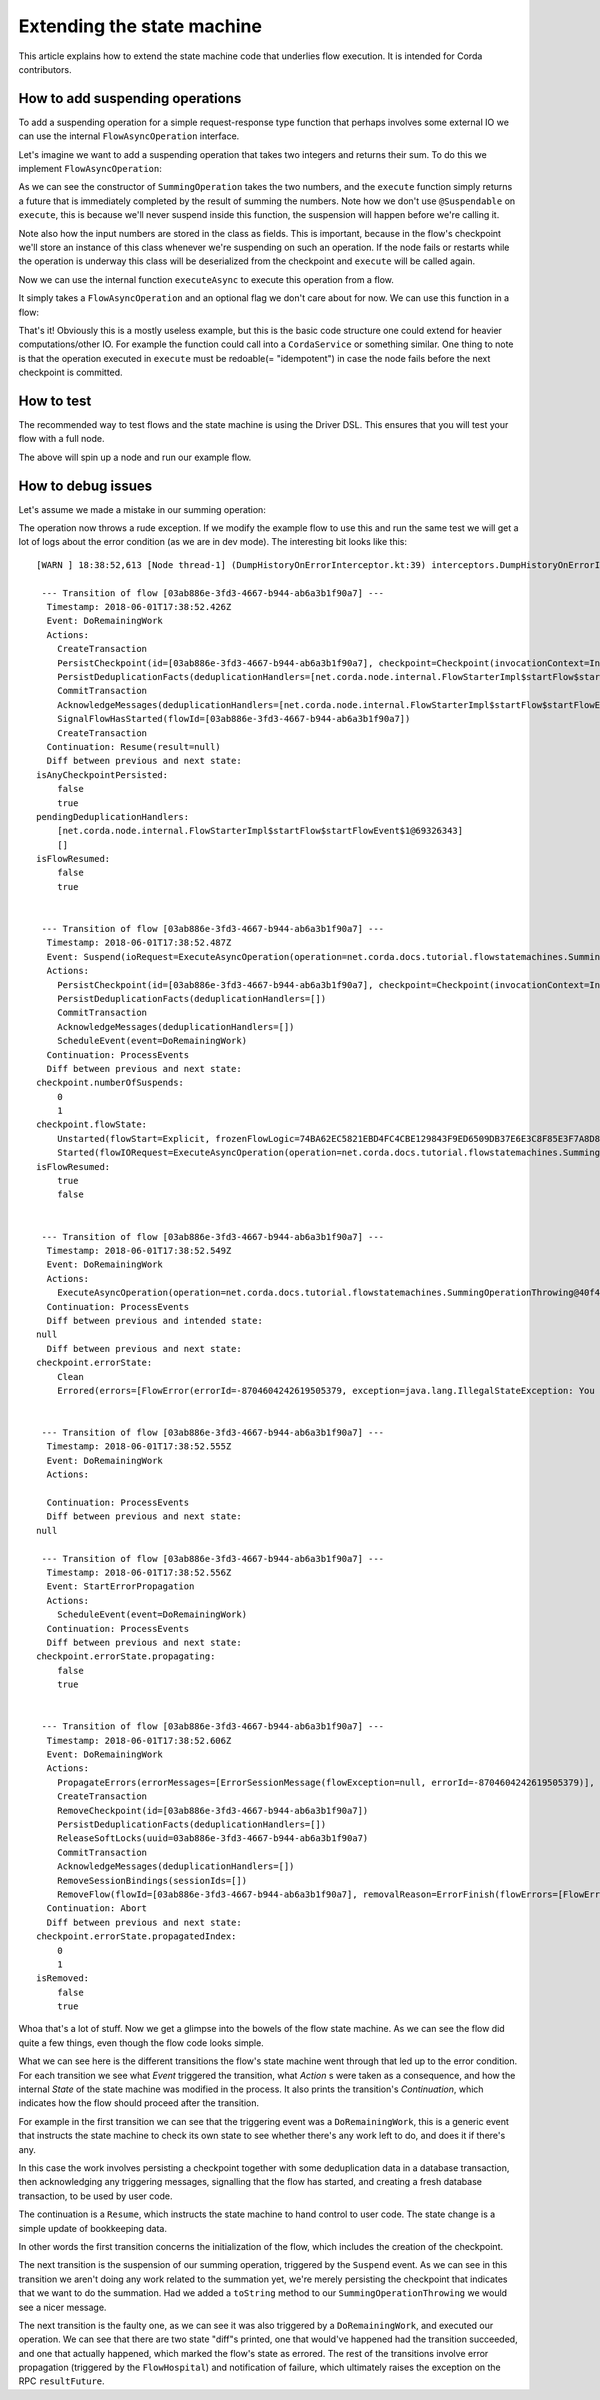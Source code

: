 .. highlight:: kotlin
.. raw:: html

   <script type="text/javascript" src="_static/jquery.js"></script>
   <script type="text/javascript" src="_static/codesets.js"></script>

Extending the state machine
===========================

This article explains how to extend the state machine code that underlies flow execution. It is intended for Corda
contributors.

How to add suspending operations
--------------------------------

To add a suspending operation for a simple request-response type function that perhaps involves some external IO we can
use the internal ``FlowAsyncOperation`` interface.

.. container:: codeset

    .. literalinclude:: ../../core/src/main/kotlin/net/corda/core/internal/FlowAsyncOperation.kt
        :language: kotlin
        :start-after: DOCSTART FlowAsyncOperation
        :end-before: DOCEND FlowAsyncOperation

Let's imagine we want to add a suspending operation that takes two integers and returns their sum. To do this we
implement ``FlowAsyncOperation``:

.. container:: codeset

    .. literalinclude:: ../../docs/source/example-code/src/main/kotlin/net/corda/docs/kotlin/tutorial/flowstatemachines/TutorialFlowAsyncOperation.kt
        :language: kotlin
        :start-after: DOCSTART SummingOperation
        :end-before: DOCEND SummingOperation

    .. literalinclude:: ../../docs/source/example-code/src/main/java/net/corda/docs/java/tutorial/flowstatemachines/SummingOperation.java
        :language: java
        :start-after: DOCSTART SummingOperation
        :end-before: DOCEND SummingOperation

As we can see the constructor of ``SummingOperation`` takes the two numbers, and the ``execute`` function simply returns
a future that is immediately completed by the result of summing the numbers. Note how we don't use ``@Suspendable`` on
``execute``, this is because we'll never suspend inside this function, the suspension will happen before we're calling
it.

Note also how the input numbers are stored in the class as fields. This is important, because in the flow's checkpoint
we'll store an instance of this class whenever we're suspending on such an operation. If the node fails or restarts
while the operation is underway this class will be deserialized from the checkpoint and ``execute`` will be called
again.

Now we can use the internal function ``executeAsync`` to execute this operation from a flow.

.. container:: codeset

    .. literalinclude:: ../../core/src/main/kotlin/net/corda/core/internal/FlowAsyncOperation.kt
        :language: kotlin
        :start-after: DOCSTART executeAsync
        :end-before: DOCEND executeAsync

It simply takes a ``FlowAsyncOperation`` and an optional flag we don't care about for now. We can use this function in a
flow:

.. container:: codeset

    .. literalinclude:: ../../docs/source/example-code/src/main/kotlin/net/corda/docs/kotlin/tutorial/flowstatemachines/TutorialFlowAsyncOperation.kt
        :language: kotlin
        :start-after: DOCSTART ExampleSummingFlow
        :end-before: DOCEND ExampleSummingFlow

    .. literalinclude:: ../../docs/source/example-code/src/main/java/net/corda/docs/java/tutorial/flowstatemachines/ExampleSummingFlow.java
        :language: java
        :start-after: DOCSTART ExampleSummingFlow
        :end-before: DOCEND ExampleSummingFlow

That's it! Obviously this is a mostly useless example, but this is the basic code structure one could extend for heavier
computations/other IO. For example the function could call into a ``CordaService`` or something similar. One thing to
note is that the operation executed in ``execute`` must be redoable(= "idempotent") in case the node fails before the
next checkpoint is committed.

How to test
-----------

The recommended way to test flows and the state machine is using the Driver DSL. This ensures that you will test your
flow with a full node.

.. container:: codeset

    .. literalinclude:: ../../docs/source/example-code/src/integration-test/kotlin/net/corda/docs/kotlin/tutorial/test/TutorialFlowAsyncOperationTest.kt
        :language: kotlin
        :start-after: DOCSTART summingWorks
        :end-before: DOCEND summingWorks

    .. literalinclude:: ../../docs/source/example-code/src/integration-test/java/net/corda/docs/java/tutorial/test/TutorialFlowAsyncOperationTest.java
        :language: java
        :start-after: DOCSTART summingWorks
        :end-before: DOCEND summingWorks

The above will spin up a node and run our example flow.

How to debug issues
-------------------

Let's assume we made a mistake in our summing operation:

.. container:: codeset

    .. literalinclude:: ../../docs/source/example-code/src/main/kotlin/net/corda/docs/kotlin/tutorial/flowstatemachines/TutorialFlowAsyncOperation.kt
        :language: kotlin
        :start-after: DOCSTART SummingOperationThrowing
        :end-before: DOCEND SummingOperationThrowing

    .. literalinclude:: ../../docs/source/example-code/src/main/java/net/corda/docs/java/tutorial/flowstatemachines/SummingOperationThrowing.java
        :language: java
        :start-after: DOCSTART SummingOperationThrowing
        :end-before: DOCEND SummingOperationThrowing

The operation now throws a rude exception. If we modify the example flow to use this and run the same test we will get
a lot of logs about the error condition (as we are in dev mode). The interesting bit looks like this:

.. parsed-literal::
    [WARN ] 18:38:52,613 [Node thread-1] (DumpHistoryOnErrorInterceptor.kt:39) interceptors.DumpHistoryOnErrorInterceptor.executeTransition - Flow [03ab886e-3fd3-4667-b944-ab6a3b1f90a7] errored, dumping all transitions:

     --- Transition of flow [03ab886e-3fd3-4667-b944-ab6a3b1f90a7] ---
      Timestamp: 2018-06-01T17:38:52.426Z
      Event: DoRemainingWork
      Actions:
        CreateTransaction
        PersistCheckpoint(id=[03ab886e-3fd3-4667-b944-ab6a3b1f90a7], checkpoint=Checkpoint(invocationContext=InvocationContext(origin=RPC(actor=Actor(id=Id(value=aliceUser), serviceId=AuthServiceId(value=NODE_CONFIG), owningLegalIdentity=O=Alice Corp, L=Madrid, C=ES)), trace=Trace(invocationId=26bcf0c3-f1d8-4098-a52d-3780f4095b7a, timestamp: 2018-06-01T17:38:52.234Z, entityType: Invocation, sessionId=393d1175-3bb1-4eb1-bff0-6ba317851260, timestamp: 2018-06-01T17:38:52.169Z, entityType: Session), actor=Actor(id=Id(value=aliceUser), serviceId=AuthServiceId(value=NODE_CONFIG), owningLegalIdentity=O=Alice Corp, L=Madrid, C=ES), externalTrace=null, impersonatedActor=null), ourIdentity=O=Alice Corp, L=Madrid, C=ES, sessions={}, subFlowStack=[Inlined(flowClass=class net.corda.docs.tutorial.flowstatemachines.ExampleSummingFlow, subFlowVersion=CorDappFlow(platformVersion=1, corDappName=net.corda.docs-c6816652-f975-4fb2-aa09-ef1dddea19b3, corDappHash=F4012397D8CF97926B5998E046DBCE16D497318BB87DCED66313912D4B303BB7))], flowState=Unstarted(flowStart=Explicit, frozenFlowLogic=74BA62EC5821EBD4FC4CBE129843F9ED6509DB37E6E3C8F85E3F7A8D84083500), errorState=Clean, numberOfSuspends=0, deduplicationSeed=03ab886e-3fd3-4667-b944-ab6a3b1f90a7))
        PersistDeduplicationFacts(deduplicationHandlers=[net.corda.node.internal.FlowStarterImpl$startFlow$startFlowEvent$1@69326343])
        CommitTransaction
        AcknowledgeMessages(deduplicationHandlers=[net.corda.node.internal.FlowStarterImpl$startFlow$startFlowEvent$1@69326343])
        SignalFlowHasStarted(flowId=[03ab886e-3fd3-4667-b944-ab6a3b1f90a7])
        CreateTransaction
      Continuation: Resume(result=null)
      Diff between previous and next state:
    isAnyCheckpointPersisted:
        false
        true
    pendingDeduplicationHandlers:
        [net.corda.node.internal.FlowStarterImpl$startFlow$startFlowEvent$1@69326343]
        []
    isFlowResumed:
        false
        true


     --- Transition of flow [03ab886e-3fd3-4667-b944-ab6a3b1f90a7] ---
      Timestamp: 2018-06-01T17:38:52.487Z
      Event: Suspend(ioRequest=ExecuteAsyncOperation(operation=net.corda.docs.tutorial.flowstatemachines.SummingOperationThrowing@40f4c23d), maySkipCheckpoint=false, fiber=15EC69204562BB396846768169AD4A339569D97AE841D805C230C513A8BA5BDE, )
      Actions:
        PersistCheckpoint(id=[03ab886e-3fd3-4667-b944-ab6a3b1f90a7], checkpoint=Checkpoint(invocationContext=InvocationContext(origin=RPC(actor=Actor(id=Id(value=aliceUser), serviceId=AuthServiceId(value=NODE_CONFIG), owningLegalIdentity=O=Alice Corp, L=Madrid, C=ES)), trace=Trace(invocationId=26bcf0c3-f1d8-4098-a52d-3780f4095b7a, timestamp: 2018-06-01T17:38:52.234Z, entityType: Invocation, sessionId=393d1175-3bb1-4eb1-bff0-6ba317851260, timestamp: 2018-06-01T17:38:52.169Z, entityType: Session), actor=Actor(id=Id(value=aliceUser), serviceId=AuthServiceId(value=NODE_CONFIG), owningLegalIdentity=O=Alice Corp, L=Madrid, C=ES), externalTrace=null, impersonatedActor=null), ourIdentity=O=Alice Corp, L=Madrid, C=ES, sessions={}, subFlowStack=[Inlined(flowClass=class net.corda.docs.tutorial.flowstatemachines.ExampleSummingFlow, subFlowVersion=CorDappFlow(platformVersion=1, corDappName=net.corda.docs-c6816652-f975-4fb2-aa09-ef1dddea19b3, corDappHash=F4012397D8CF97926B5998E046DBCE16D497318BB87DCED66313912D4B303BB7))], flowState=Started(flowIORequest=ExecuteAsyncOperation(operation=net.corda.docs.tutorial.flowstatemachines.SummingOperationThrowing@40f4c23d), frozenFiber=15EC69204562BB396846768169AD4A339569D97AE841D805C230C513A8BA5BDE), errorState=Clean, numberOfSuspends=1, deduplicationSeed=03ab886e-3fd3-4667-b944-ab6a3b1f90a7))
        PersistDeduplicationFacts(deduplicationHandlers=[])
        CommitTransaction
        AcknowledgeMessages(deduplicationHandlers=[])
        ScheduleEvent(event=DoRemainingWork)
      Continuation: ProcessEvents
      Diff between previous and next state:
    checkpoint.numberOfSuspends:
        0
        1
    checkpoint.flowState:
        Unstarted(flowStart=Explicit, frozenFlowLogic=74BA62EC5821EBD4FC4CBE129843F9ED6509DB37E6E3C8F85E3F7A8D84083500)
        Started(flowIORequest=ExecuteAsyncOperation(operation=net.corda.docs.tutorial.flowstatemachines.SummingOperationThrowing@40f4c23d), frozenFiber=15EC69204562BB396846768169AD4A339569D97AE841D805C230C513A8BA5BDE)
    isFlowResumed:
        true
        false


     --- Transition of flow [03ab886e-3fd3-4667-b944-ab6a3b1f90a7] ---
      Timestamp: 2018-06-01T17:38:52.549Z
      Event: DoRemainingWork
      Actions:
        ExecuteAsyncOperation(operation=net.corda.docs.tutorial.flowstatemachines.SummingOperationThrowing@40f4c23d)
      Continuation: ProcessEvents
      Diff between previous and intended state:
    null
      Diff between previous and next state:
    checkpoint.errorState:
        Clean
        Errored(errors=[FlowError(errorId=-8704604242619505379, exception=java.lang.IllegalStateException: You shouldn't be calling me)], propagatedIndex=0, propagating=false)


     --- Transition of flow [03ab886e-3fd3-4667-b944-ab6a3b1f90a7] ---
      Timestamp: 2018-06-01T17:38:52.555Z
      Event: DoRemainingWork
      Actions:

      Continuation: ProcessEvents
      Diff between previous and next state:
    null

     --- Transition of flow [03ab886e-3fd3-4667-b944-ab6a3b1f90a7] ---
      Timestamp: 2018-06-01T17:38:52.556Z
      Event: StartErrorPropagation
      Actions:
        ScheduleEvent(event=DoRemainingWork)
      Continuation: ProcessEvents
      Diff between previous and next state:
    checkpoint.errorState.propagating:
        false
        true


     --- Transition of flow [03ab886e-3fd3-4667-b944-ab6a3b1f90a7] ---
      Timestamp: 2018-06-01T17:38:52.606Z
      Event: DoRemainingWork
      Actions:
        PropagateErrors(errorMessages=[ErrorSessionMessage(flowException=null, errorId=-8704604242619505379)], sessions=[], senderUUID=861f07d6-4b8f-42bd-9b52-5152812db2ba)
        CreateTransaction
        RemoveCheckpoint(id=[03ab886e-3fd3-4667-b944-ab6a3b1f90a7])
        PersistDeduplicationFacts(deduplicationHandlers=[])
        ReleaseSoftLocks(uuid=03ab886e-3fd3-4667-b944-ab6a3b1f90a7)
        CommitTransaction
        AcknowledgeMessages(deduplicationHandlers=[])
        RemoveSessionBindings(sessionIds=[])
        RemoveFlow(flowId=[03ab886e-3fd3-4667-b944-ab6a3b1f90a7], removalReason=ErrorFinish(flowErrors=[FlowError(errorId=-8704604242619505379, exception=java.lang.IllegalStateException: You shouldn't be calling me)]), lastState=StateMachineState(checkpoint=Checkpoint(invocationContext=InvocationContext(origin=RPC(actor=Actor(id=Id(value=aliceUser), serviceId=AuthServiceId(value=NODE_CONFIG), owningLegalIdentity=O=Alice Corp, L=Madrid, C=ES)), trace=Trace(invocationId=26bcf0c3-f1d8-4098-a52d-3780f4095b7a, timestamp: 2018-06-01T17:38:52.234Z, entityType: Invocation, sessionId=393d1175-3bb1-4eb1-bff0-6ba317851260, timestamp: 2018-06-01T17:38:52.169Z, entityType: Session), actor=Actor(id=Id(value=aliceUser), serviceId=AuthServiceId(value=NODE_CONFIG), owningLegalIdentity=O=Alice Corp, L=Madrid, C=ES), externalTrace=null, impersonatedActor=null), ourIdentity=O=Alice Corp, L=Madrid, C=ES, sessions={}, subFlowStack=[Inlined(flowClass=class net.corda.docs.tutorial.flowstatemachines.ExampleSummingFlow, subFlowVersion=CorDappFlow(platformVersion=1, corDappName=net.corda.docs-c6816652-f975-4fb2-aa09-ef1dddea19b3, corDappHash=F4012397D8CF97926B5998E046DBCE16D497318BB87DCED66313912D4B303BB7))], flowState=Started(flowIORequest=ExecuteAsyncOperation(operation=net.corda.docs.tutorial.flowstatemachines.SummingOperationThrowing@40f4c23d), frozenFiber=15EC69204562BB396846768169AD4A339569D97AE841D805C230C513A8BA5BDE), errorState=Errored(errors=[FlowError(errorId=-8704604242619505379, exception=java.lang.IllegalStateException: You shouldn't be calling me)], propagatedIndex=1, propagating=true), numberOfSuspends=1, deduplicationSeed=03ab886e-3fd3-4667-b944-ab6a3b1f90a7), flowLogic=net.corda.docs.tutorial.flowstatemachines.ExampleSummingFlow@600b0c6c, pendingDeduplicationHandlers=[], isFlowResumed=false, isTransactionTracked=false, isAnyCheckpointPersisted=true, isStartIdempotent=false, isRemoved=true, senderUUID=861f07d6-4b8f-42bd-9b52-5152812db2ba))
      Continuation: Abort
      Diff between previous and next state:
    checkpoint.errorState.propagatedIndex:
        0
        1
    isRemoved:
        false
        true

Whoa that's a lot of stuff. Now we get a glimpse into the bowels of the flow state machine. As we can see the flow did
quite a few things, even though the flow code looks simple.

What we can see here is the different transitions the flow's state machine went through that led up to the error
condition. For each transition we see what *Event* triggered the transition, what *Action* s were taken as a consequence,
and how the internal *State* of the state machine was modified in the process. It also prints the transition's
*Continuation*, which indicates how the flow should proceed after the transition.

For example in the first transition we can see that the triggering event was a ``DoRemainingWork``, this is a generic
event that instructs the state machine to check its own state to see whether there's any work left to do, and does it if
there's any.

In this case the work involves persisting a checkpoint together with some deduplication data in a database transaction,
then acknowledging any triggering messages, signalling that the flow has started, and creating a fresh database
transaction, to be used by user code.

The continuation is a ``Resume``, which instructs the state machine to hand control to user code. The state change is
a simple update of bookkeeping data.

In other words the first transition concerns the initialization of the flow, which includes the creation of the
checkpoint.

The next transition is the suspension of our summing operation, triggered by the ``Suspend`` event. As we can see in
this transition we aren't doing any work related to the summation yet, we're merely persisting the checkpoint that
indicates that we want to do the summation. Had we added a ``toString`` method to our ``SummingOperationThrowing`` we
would see a nicer message.

The next transition is the faulty one, as we can see it was also triggered by a ``DoRemainingWork``, and executed our
operation. We can see that there are two state "diff"s printed, one that would've happened had the transition succeeded,
and one that actually happened, which marked the flow's state as errored. The rest of the transitions involve error
propagation (triggered by the ``FlowHospital``) and notification of failure, which ultimately raises the exception on
the RPC ``resultFuture``.
